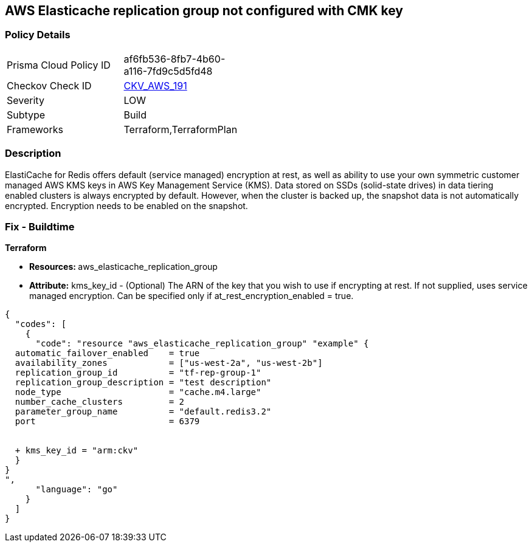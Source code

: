 == AWS Elasticache replication group not configured with CMK key


=== Policy Details 

[width=45%]
[cols="1,1"]
|=== 
|Prisma Cloud Policy ID 
| af6fb536-8fb7-4b60-a116-7fd9c5d5fd48

|Checkov Check ID 
| https://github.com/bridgecrewio/checkov/tree/master/checkov/terraform/checks/resource/aws/ElasticacheReplicationGroupEncryptedWithCMK.py[CKV_AWS_191]

|Severity
|LOW

|Subtype
|Build

|Frameworks
|Terraform,TerraformPlan

|=== 



=== Description 


ElastiCache for Redis offers default (service managed) encryption at rest, as well as ability to use your own symmetric customer managed AWS KMS keys in AWS Key Management Service (KMS).
Data stored on SSDs (solid-state drives) in data tiering enabled clusters is always encrypted by default.
However, when the cluster is backed up, the snapshot data is not automatically encrypted.
Encryption needs to be enabled on the snapshot.

=== Fix - Buildtime


*Terraform* 


* **Resources: **aws_elasticache_replication_group
* *Attribute:* kms_key_id - (Optional) The ARN of the key that you wish to use if encrypting at rest.
If not supplied, uses service managed encryption.
Can be specified only if at_rest_encryption_enabled = true.


[source,go]
----
{
  "codes": [
    {
      "code": "resource "aws_elasticache_replication_group" "example" {
  automatic_failover_enabled    = true
  availability_zones            = ["us-west-2a", "us-west-2b"]
  replication_group_id          = "tf-rep-group-1"
  replication_group_description = "test description"
  node_type                     = "cache.m4.large"
  number_cache_clusters         = 2
  parameter_group_name          = "default.redis3.2"
  port                          = 6379

  
  + kms_key_id = "arm:ckv"
  }
}
",
      "language": "go"
    }
  ]
}
----
